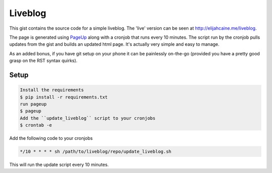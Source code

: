 Liveblog
========

This gist contains the source code for a simple liveblog. The 'live'
version can be seen at http://elijahcaine.me/liveblog.

The page is generated using `PageUp`_ along with a cronjob that runs
every 10 minutes. The script run by the cronjob pulls updates from the
gist and builds an updated html page. It's actually very simple and
easy to manage.

As an added bonus, if you have git setup on your phone it can be
painlessly on-the-go (provided you have a pretty good grasp on
the RST syntax quirks).

Setup
-----

.. code-block::

  Install the requirements
  $ pip install -r requirements.txt
  run pageup
  $ pageup
  Add the ``update_liveblog`` script to your cronjobs
  $ crontab -e
  
Add the following code to your cronjobs

.. code-block::

  */10 * * * * sh /path/to/liveblog/repo/update_liveblog.sh
  
This will run the update script every 10 minutes.


.. _PageUp: https://github.com/elijahcaine/pageup